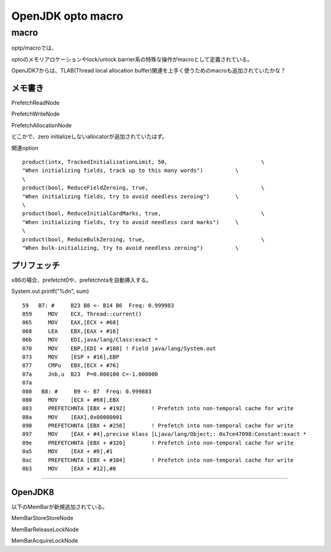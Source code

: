 
OpenJDK opto macro
###############################################################################

macro
*******************************************************************************

optp/macroでは、

optoのメモリアロケーションやlock/unlock barrier系の特殊な操作がmacroとして定義されている。

OpenJDK7からは、TLAB(Thread local allocation buffer)関連を上手く使うためのmacroも追加されていたかな？

メモ書き
===============================================================================


PrefetchReadNode

PrefetchWriteNode

PrefetchAllocationNode

どこかで、zero initializeしないallocatorが追加されていたはず。


関連option ::
  
  product(intx, TrackedInitializationLimit, 50,                             \
  "When initializing fields, track up to this many words")          \
  \
  product(bool, ReduceFieldZeroing, true,                                   \
  "When initializing fields, try to avoid needless zeroing")        \
  \
  product(bool, ReduceInitialCardMarks, true,                               \
  "When initializing fields, try to avoid needless card marks")     \
  \
  product(bool, ReduceBulkZeroing, true,                                    \
  "When bulk-initializing, try to avoid needless zeroing")          \
  






プリフェッチ
===============================================================================

x86の場合、prefetcht0や、prefetchntaを自動挿入する。

System.out.printf("%d\n", sum) ::

  59   B7: #     B23 B8 <- B14 B6  Freq: 0.999983
  059     MOV    ECX, Thread::current()
  065     MOV    EAX,[ECX + #68]
  068     LEA    EBX,[EAX + #16]
  06b     MOV    EDI,java/lang/Class:exact *
  070     MOV    EBP,[EDI + #108] ! Field java/lang/System.out
  073     MOV    [ESP + #16],EBP
  077     CMPu   EBX,[ECX + #76]
  07a     Jnb,u  B23  P=0.000100 C=-1.000000
  07a
  080   B8: #     B9 <- B7  Freq: 0.999883
  080     MOV    [ECX + #68],EBX
  083     PREFETCHNTA [EBX + #192]        ! Prefetch into non-temporal cache for write
  08a     MOV    [EAX],0x00000001
  090     PREFETCHNTA [EBX + #256]        ! Prefetch into non-temporal cache for write
  097     MOV    [EAX + #4],precise klass [Ljava/lang/Object;: 0x7ce47098:Constant:exact *
  09e     PREFETCHNTA [EBX + #320]        ! Prefetch into non-temporal cache for write
  0a5     MOV    [EAX + #8],#1
  0ac     PREFETCHNTA [EBX + #384]        ! Prefetch into non-temporal cache for write
  0b3     MOV    [EAX + #12],#0





===============================================================================


OpenJDK8
===============================================================================

以下のMemBarが新規追加されている。

MemBarStoreStoreNode

MemBarReleaseLockNode

MemBarAcquireLockNode



